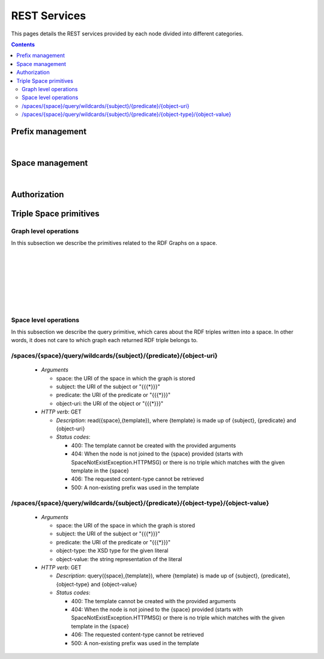 
REST Services
*************

This pages details the REST services provided by each node divided into different categories.

.. contents::


Prefix management
=================
     
.. http:get:: /prefixes/
  
  Retrieves the prefixes used by this node.

  **Accepted content-types**: html, json
  
  :status 200: :http:statuscode:`200`
  
  **Example response**:

  .. sourcecode:: http

    HTTP/1.1 200 OK
    Vary: Accept
    Content-Type: text/javascript

    {
      "http://www.w3.org/1999/02/22-rdf-syntax-ns#":"rdf",
      "http://www.w3.org/2002/07/owl#":"owl",
      "http://www.w3.org/2001/XMLSchema#":"xsd",
      "http://www.w3.org/2000/01/rdf-schema#":"rdfs"
    }

|

.. http:get:: /prefixes/(uri:prefix)
  
  Retrieves the prefix for an URI provided it is registered.

  **Accepted content-types**: json
  
  :param prefix: URI whose prefix one is looking for (`must be encoded <http://www.w3schools.com/tags/ref_urlencode.asp>`_ )
  :type prefix: URI 
  :status 200: :http:statuscode:`200`
  :status 404: When the given uri has not a prefix associated ( :http:statuscode:`404` )
  
  **Example response**:

  .. sourcecode:: http

    HTTP/1.1 200 OK
    Vary: Accept
    Content-Type: text/javascript

    "prefix1"


Space management
================

.. http:get:: /spaces/
  
  Retrieves the spaces a node is connected to.
  
  **Accepted content-types**: html, json
  
  :status 200: :http:statuscode:`200`

|

.. http:get:: /spaces/(uri:space)
  
  Retrieves a list of the REST services (TSC primitives) which can be consumed on that space. The purpose of showing a representation of this resource is to enable browsing.
  
  **Accepted content-types**: html, json
  
  :param space: the URI which identifies the space (`must be encoded <http://www.w3schools.com/tags/ref_urlencode.asp>`_ )
  :type space: URI 
  :status 200: :http:statuscode:`200`


Authorization
=============

.. http:get:: /login
  
  Checks whether the user is logged or not.
  
  **Accepted content-types**: html, json
  
  :status 401: Unauthorized client cannot read this graph. ( :http:statuscode:`401` )


Triple Space primitives
=======================

Graph level operations
----------------------

In this subsection we describe the primitives related to the RDF Graphs on a space.

.. http:get:: /spaces/(uri:space)/graphs
  
  Retrieves a list of the graphs written into that space on that node.
  
  **Accepted content-types**: html
  
  :param space: the URI of the space where the graph is written (`must be encoded <http://www.w3schools.com/tags/ref_urlencode.asp>`_ )
  :type space: URI 
  :status 200: :http:statuscode:`200`
  :status 406: The requested content-type cannot be retrieved ( :http:statuscode:`406` ).

|

.. http:post:: /spaces/(uri:space)/graphs

  | write({space},{graph}): graphURI
  | (pending to determine whether it makes sense offering this service or not)

  **Accepted content-types**: semantic formats
  
  :param space: the URI of the space where the graph is written (`must be encoded <http://www.w3schools.com/tags/ref_urlencode.asp>`_ )
  :type space: URI 
  :status 200: :http:statuscode:`200`
  :status 404: The node has not joined to the *space* provided ( :http:statuscode:`404` ).
  :status 406: The requested content-type cannot be retrieved ( :http:statuscode:`406` ).
  :status 500: The information cannot be stored ( :http:statuscode:`500` ).


|

.. http:get:: /spaces/(uri:space)/graphs/(uri:graph)

  read({space},{graph})

  **Accepted content-types**: semantic formats, html
  
  :param space: the URI of the space where the graph is written (`must be encoded <http://www.w3schools.com/tags/ref_urlencode.asp>`_ )
  :type space: URI 
  :param graph: the URI of the graph to be read (`must be encoded <http://www.w3schools.com/tags/ref_urlencode.asp>`_ )
  :type graph: URI 
  :status 200: :http:statuscode:`200`
  :status 402: Unauthorized client cannot read this graph ( :http:statuscode:`402` ).
  :status 403: The client has not permissions to read this graph ( :http:statuscode:`403` ).
  :status 404: When the node has not joined to the {space} provided (starts with SpaceNotExistException.HTTPMSG) or the graph with {graph} URI does not exist ( :http:statuscode:`404` ).
  :status 406: The requested content-type cannot be retrieved ( :http:statuscode:`406` ).

|

.. http:delete:: /spaces/(uri:space)/graphs/(uri:graph)

  take({space},{graph})

  **Accepted content-types**: semantic formats, html
  
  :param space: the URI of the space where the graph is written (`must be encoded <http://www.w3schools.com/tags/ref_urlencode.asp>`_ )
  :type space: URI 
  :param graph: the URI of the graph to be read (`must be encoded <http://www.w3schools.com/tags/ref_urlencode.asp>`_ )
  :type graph: URI 
  :status 200: :http:statuscode:`200`
  :status 402: Unauthorized client cannot read this graph ( :http:statuscode:`402` ).
  :status 403: The client has not permissions to read this graph ( :http:statuscode:`403` ).
  :status 404: When the node has not joined to the {space} provided (starts with SpaceNotExistException.HTTPMSG) or the graph with {graph} URI does not exist ( :http:statuscode:`404` ).
  :status 406: The requested content-type cannot be retrieved ( :http:statuscode:`406` ).

|

.. http:get:: /spaces/(uri:space)/graphs/wildcards/(uri:subject)/(uri:predicate)/(uri:object)

  read({space},{template}), where {template} is made up of {subject}, {predicate} and {object}

  **Accepted content-types**: semantic formats, html
  
  :param space: the URI of the space where the graph is written (`must be encoded <http://www.w3schools.com/tags/ref_urlencode.asp>`_ )
  :type space: URI 
  :param subject: the URI of the subject or "*" (`must be encoded <http://www.w3schools.com/tags/ref_urlencode.asp>`_ )
  :type subject: URI
  :param predicate: the URI of the predicate or "*" (`must be encoded <http://www.w3schools.com/tags/ref_urlencode.asp>`_ )
  :type predicate: URI 
  :param object: the URI of the object or "*" (`must be encoded <http://www.w3schools.com/tags/ref_urlencode.asp>`_ )
  :type object: URI 
  :status 200: :http:statuscode:`200`
  :status 400: The template cannot be created with the provided arguments ( :http:statuscode:`400` ).
  :status 404: When the node has not joined to the {space} provided (starts with SpaceNotExistException.HTTPMSG) or the graph with {graph} URI does not exist ( :http:statuscode:`404` ).
  :status 406: The requested content-type cannot be retrieved ( :http:statuscode:`406` ).
  :status 500: A non-existing prefix was used in the template ( :http:statuscode:`500` ).

|

.. http:delete:: /spaces/(uri:space)/graphs/wildcards/(uri:subject)/(uri:predicate)/(uri:object)

  take({space},{template}), where {template} is made up of {subject}, {predicate} and {object}

  **Accepted content-types**: semantic formats, html
  
  :param space: the URI of the space where the graph is written (`must be encoded <http://www.w3schools.com/tags/ref_urlencode.asp>`_ )
  :type space: URI 
  :param subject: the URI of the subject or "*" (`must be encoded <http://www.w3schools.com/tags/ref_urlencode.asp>`_ )
  :type subject: URI
  :param predicate: the URI of the predicate or "*" (`must be encoded <http://www.w3schools.com/tags/ref_urlencode.asp>`_ )
  :type predicate: URI 
  :param object: the URI of the object or "*" (`must be encoded <http://www.w3schools.com/tags/ref_urlencode.asp>`_ )
  :type object: URI 
  :status 200: :http:statuscode:`200`
  :status 400: The template cannot be created with the provided arguments ( :http:statuscode:`400` ).
  :status 404: When the node has not joined to the {space} provided (starts with SpaceNotExistException.HTTPMSG) or the graph with {graph} URI does not exist ( :http:statuscode:`404` ).
  :status 406: The requested content-type cannot be retrieved ( :http:statuscode:`406` ).
  :status 500: A non-existing prefix was used in the template or the information could not be removed from the store ( :http:statuscode:`500` ).

|

.. http:get:: /spaces/(uri:space)/graphs/wildcards/(uri:subject)/(uri:predicate)/(object-type)/(object-value)

  read({space},{template}), where {template} is made up of {subject}, {predicate}, {object-type} and {object-value}

  **Accepted content-types**: semantic formats, html
  
  :param space: the URI of the space where the graph is written (`must be encoded <http://www.w3schools.com/tags/ref_urlencode.asp>`_ )
  :type space: URI 
  :param subject: the URI of the subject or "*" (`must be encoded <http://www.w3schools.com/tags/ref_urlencode.asp>`_ )
  :type subject: URI
  :param predicate: the URI of the predicate or "*" (`must be encoded <http://www.w3schools.com/tags/ref_urlencode.asp>`_ )
  :type predicate: URI 
  :param object-type: the XSD type for the given literal
  :param object-value: the string representation of the literal
  :status 200: :http:statuscode:`200`
  :status 400: The template cannot be created with the provided arguments ( :http:statuscode:`400` ).
  :status 404: When the node has not joined to the {space} provided (starts with SpaceNotExistException.HTTPMSG) or the graph with {graph} URI does not exist ( :http:statuscode:`404` ).
  :status 406: The requested content-type cannot be retrieved ( :http:statuscode:`406` ).
  :status 500: A non-existing prefix was used in the template ( :http:statuscode:`500` ).

|

.. http:delete:: /spaces/(uri:space)/graphs/wildcards/(uri:subject)/(uri:predicate)/(object-type)/(object-value)

  take({space},{template}), where {template} is made up of {subject}, {predicate}, {object-type} and {object-value}

  **Accepted content-types**: semantic formats, html
  
  :param space: the URI of the space where the graph is written (`must be encoded <http://www.w3schools.com/tags/ref_urlencode.asp>`_ )
  :type space: URI 
  :param subject: the URI of the subject or "*" (`must be encoded <http://www.w3schools.com/tags/ref_urlencode.asp>`_ )
  :type subject: URI
  :param predicate: the URI of the predicate or "*" (`must be encoded <http://www.w3schools.com/tags/ref_urlencode.asp>`_ )
  :type predicate: URI 
  :param object-type: the XSD type for the given literal
  :param object-value: the string representation of the literal
  :status 200: :http:statuscode:`200`
  :status 400: The template cannot be created with the provided arguments ( :http:statuscode:`400` ).
  :status 404: When the node has not joined to the {space} provided (starts with SpaceNotExistException.HTTPMSG) or the graph with {graph} URI does not exist ( :http:statuscode:`404` ).
  :status 406: The requested content-type cannot be retrieved ( :http:statuscode:`406` ).
  :status 500: A non-existing prefix was used in the template ( :http:statuscode:`500` ).


Space level operations
----------------------

In this subsection we describe the query primitive, which cares about the RDF triples written into a space.
In other words, it does not care to which graph each returned RDF triple belongs to.

/spaces/{space}/query/wildcards/{subject}/{predicate}/{object-uri}
------------------------------------------------------------------

 * *Arguments*

   * space: the URI of the space in which the graph is stored
   * subject: the URI of the subject or "{{{*}}}"
   * predicate: the URI of the predicate or "{{{*}}}"
   * object-uri: the URI of the object or "{{{*}}}"

 * *HTTP verb*: GET

   * *Description*: read({space},{template}), where {template} is made up of {subject}, {predicate} and {object-uri}
   * *Status codes*:

     * 400: The template cannot be created with the provided arguments
     * 404: When the node is not joined to the {space} provided (starts with SpaceNotExistException.HTTPMSG) or there is no triple which matches with the given template in the {space}
     * 406: The requested content-type cannot be retrieved
     * 500: A non-existing prefix was used in the template

/spaces/{space}/query/wildcards/{subject}/{predicate}/{object-type}/{object-value}
----------------------------------------------------------------------------------

 * *Arguments*

   * space: the URI of the space in which the graph is stored
   * subject: the URI of the subject or "{{{*}}}"
   * predicate: the URI of the predicate or "{{{*}}}"
   * object-type: the XSD type for the given literal
   * object-value: the string representation of the literal

 * *HTTP verb*: GET

   * *Description*: query({space},{template}), where {template} is made up of {subject}, {predicate}, {object-type} and {object-value}
   * *Status codes*:

     * 400: The template cannot be created with the provided arguments
     * 404: When the node is not joined to the {space} provided (starts with SpaceNotExistException.HTTPMSG) or there is no triple which matches with the given template in the {space}
     * 406: The requested content-type cannot be retrieved
     * 500: A non-existing prefix was used in the template